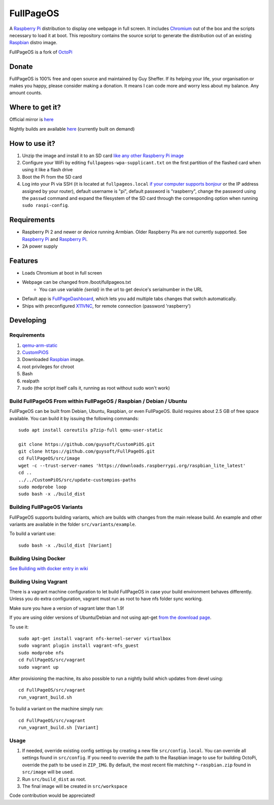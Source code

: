 FullPageOS
==========

.. image:: https://raw.githubusercontent.com/guysoft/FullPageOS/devel/media/FullPageOS.png
.. :scale: 50 %
.. :alt: FullPageOS logo

A `Raspberry Pi <http://www.raspberrypi.org/>`_ distribution to display one webpage in full screen. It includes `Chromium <https://www.chromium.org/>`_ out of the box and the scripts necessary to load it at boot.
This repository contains the source script to generate the distribution out of an existing `Raspbian <http://www.raspbian.org/>`_ distro image.

FullPageOS is a fork of `OctoPi <https://github.com/guysoft/OctoPi>`_

Donate
------
FullPageOS is 100% free and open source and maintained by Guy Sheffer. If its helping your life, your organisation or makes you happy, please consider making a donation. It means I can code more and worry less about my balance. Any amount counts.

|paypal|

.. |paypal| image:: https://www.paypalobjects.com/en_US/i/btn/btn_donateCC_LG.gif
   :target: https://www.paypal.com/cgi-bin/webscr?cmd=_s-xclick&hosted_button_id=26VJ9MSBH3V3W&source=url

Where to get it?
----------------

Official mirror is `here <http://unofficialpi.org/Distros/FullPageOS/>`_

Nightly builds are available `here <http://unofficialpi.org/Distros/FullPageOS/nightly/>`_ (currently built on demand)

How to use it?
--------------

#. Unzip the image and install it to an SD card `like any other Raspberry Pi image <https://www.raspberrypi.org/documentation/installation/installing-images/README.md>`_
#. Configure your WiFi by editing ``fullpageos-wpa-supplicant.txt`` on the first partition of the flashed card when using it like a flash drive
#. Boot the Pi from the SD card
#. Log into your Pi via SSH (it is located at ``fullpageos.local`` `if your computer supports bonjour <https://learn.adafruit.com/bonjour-zeroconf-networking-for-windows-and-linux/overview>`_ or the IP address assigned by your router), default username is "pi", default password is "raspberry", change the password using the ``passwd`` command and expand the filesystem of the SD card through the corresponding option when running ``sudo raspi-config``.

Requirements
------------
* Raspberry Pi 2 and newer or device running Armbian. Older Raspberry Pis are not currently supported.  See `Raspberry Pi <https://github.com/guysoft/FullPageOS/issues/12>`_ and `Raspberry Pi <https://github.com/guysoft/FullPageOS/issues/43>`_.
* 2A power supply


Features
--------

* Loads Chromium at boot in full screen
* Webpage can be changed from /boot/fullpageos.txt
    * You can use variable `{serial}` in the url to get device's serialnumber in the URL
* Default app is `FullPageDashboard <https://github.com/amitdar/FullPageDashboard>`_, which lets you add multiple tabs changes that switch automatically.
* Ships with preconfigured `X11VNC <http://www.karlrunge.com/x11vnc/>`_, for remote connection (password 'raspberry')

Developing
----------

Requirements
~~~~~~~~~~~~

#. `qemu-arm-static <http://packages.debian.org/sid/qemu-user-static>`_
#. `CustomPiOS <https://github.com/guysoft/CustomPiOS>`_
#. Downloaded `Raspbian <http://www.raspbian.org/>`_ image.
#. root privileges for chroot
#. Bash
#. realpath
#. sudo (the script itself calls it, running as root without sudo won't work)

Build FullPageOS From within FullPageOS / Raspbian / Debian / Ubuntu
~~~~~~~~~~~~~~~~~~~~~~~~~~~~~~~~~~~~~~~~~~~~~~~~~~~~~~~~~~~~

FullPageOS can be built from Debian, Ubuntu, Raspbian, or even FullPageOS.
Build requires about 2.5 GB of free space available.
You can build it by issuing the following commands::

    sudo apt install coreutils p7zip-full qemu-user-static
    
    git clone https://github.com/guysoft/CustomPiOS.git
    git clone https://github.com/guysoft/FullPageOS.git
    cd FullPageOS/src/image
    wget -c --trust-server-names 'https://downloads.raspberrypi.org/raspbian_lite_latest'
    cd ..
    ../../CustomPiOS/src/update-custompios-paths
    sudo modprobe loop
    sudo bash -x ./build_dist
    
Building FullPageOS Variants
~~~~~~~~~~~~~~~~~~~~~~~~

FullPageOS supports building variants, which are builds with changes from the main release build. An example and other variants are available in the folder ``src/variants/example``.

To build a variant use::

    sudo bash -x ./build_dist [Variant]
    
    
Building Using Docker
~~~~~~~~~~~~~~~~~~~~~~
`See Building with docker entry in wiki <https://github.com/guysoft/CustomPiOS/wiki/Building-with-Docker>`_

    
Building Using Vagrant
~~~~~~~~~~~~~~~~~~~~~~
There is a vagrant machine configuration to let build FullPageOS in case your build environment behaves differently. Unless you do extra configuration, vagrant must run as root to have nfs folder sync working.

Make sure you have a version of vagrant later than 1.9!

If you are using older versions of Ubuntu/Debian and not using apt-get `from the download page <https://www.vagrantup.com/downloads.html>`_.

To use it::

    sudo apt-get install vagrant nfs-kernel-server virtualbox
    sudo vagrant plugin install vagrant-nfs_guest
    sudo modprobe nfs
    cd FullPageOS/src/vagrant
    sudo vagrant up

After provisioning the machine, its also possible to run a nightly build which updates from devel using::

    cd FullPageOS/src/vagrant
    run_vagrant_build.sh
    
To build a variant on the machine simply run::

    cd FullPageOS/src/vagrant
    run_vagrant_build.sh [Variant]

Usage
~~~~~

#. If needed, override existing config settings by creating a new file ``src/config.local``. You can override all settings found in ``src/config``. If you need to override the path to the Raspbian image to use for building OctoPi, override the path to be used in ``ZIP_IMG``. By default, the most recent file matching ``*-raspbian.zip`` found in ``src/image`` will be used.
#. Run ``src/build_dist`` as root.
#. The final image will be created in ``src/workspace``

Code contribution would be appreciated!
